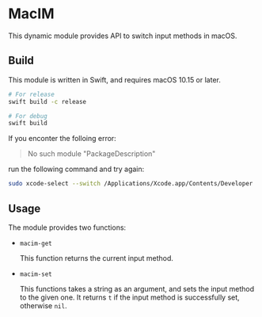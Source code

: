 * MacIM

This dynamic module provides API to switch input methods in macOS.

** Build

This module is written in Swift, and requires macOS 10.15 or later.

#+begin_src bash
  # For release
  swift build -c release

  # For debug
  swift build
#+end_src

If you enconter the folloing error:

#+begin_quote
No such module "PackageDescription"
#+end_quote

run the following command and try again:

#+begin_src bash
  sudo xcode-select --switch /Applications/Xcode.app/Contents/Developer
#+end_src

** Usage

The module provides two functions:

- =macim-get=

    This function returns the current input method.

- =macim-set=

    This functions takes a string as an argument, and sets the input method to the given one. It returns =t= if the input method is successfully set, otherwise =nil=.
